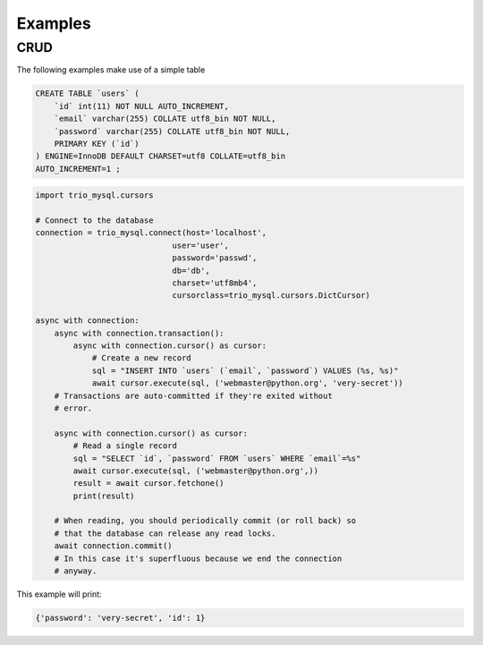 .. _examples:

========
Examples
========

.. _CRUD:

CRUD
----

The following examples make use of a simple table

.. code:: sql

   CREATE TABLE `users` (
       `id` int(11) NOT NULL AUTO_INCREMENT,
       `email` varchar(255) COLLATE utf8_bin NOT NULL,
       `password` varchar(255) COLLATE utf8_bin NOT NULL,
       PRIMARY KEY (`id`)
   ) ENGINE=InnoDB DEFAULT CHARSET=utf8 COLLATE=utf8_bin
   AUTO_INCREMENT=1 ;


.. code:: python

    import trio_mysql.cursors

    # Connect to the database
    connection = trio_mysql.connect(host='localhost',
                                 user='user',
                                 password='passwd',
                                 db='db',
                                 charset='utf8mb4',
                                 cursorclass=trio_mysql.cursors.DictCursor)

    async with connection:
        async with connection.transaction():
            async with connection.cursor() as cursor:
                # Create a new record
                sql = "INSERT INTO `users` (`email`, `password`) VALUES (%s, %s)"
                await cursor.execute(sql, ('webmaster@python.org', 'very-secret'))
        # Transactions are auto-committed if they're exited without
        # error.

        async with connection.cursor() as cursor:
            # Read a single record
            sql = "SELECT `id`, `password` FROM `users` WHERE `email`=%s"
            await cursor.execute(sql, ('webmaster@python.org',))
            result = await cursor.fetchone()
            print(result)

        # When reading, you should periodically commit (or roll back) so
        # that the database can release any read locks.
        await connection.commit()
        # In this case it's superfluous because we end the connection
        # anyway.


This example will print:

.. code:: python

    {'password': 'very-secret', 'id': 1}
